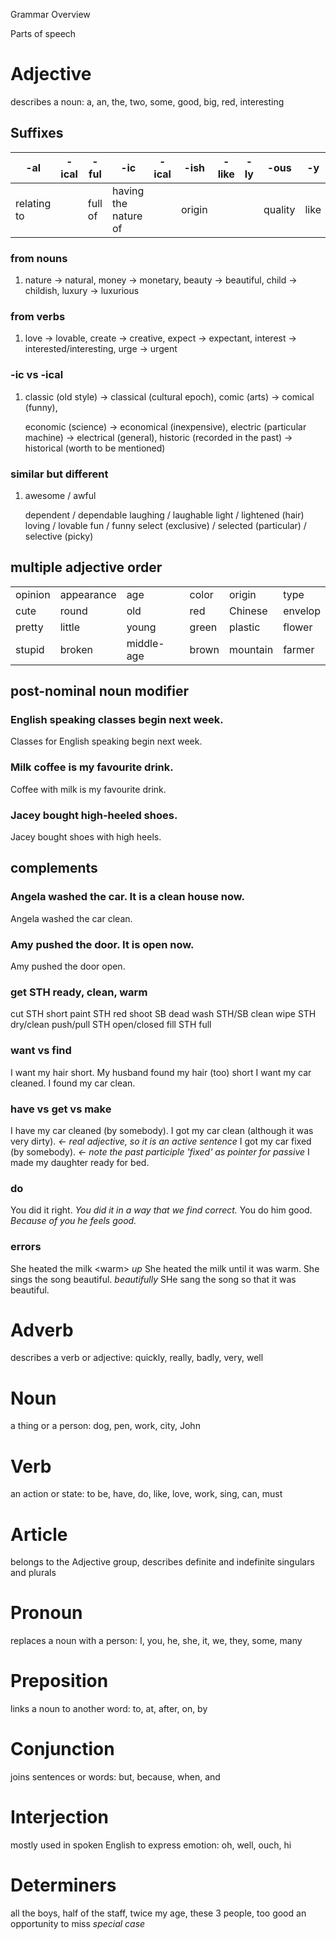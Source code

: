 Grammar Overview

Parts of speech


* Adjective
describes a noun: a, an, the, two, some, good, big, red, interesting

** Suffixes
   | -al         | -ical | -ful    | -ic                  | -ical | -ish   | -like | -ly | -ous    | -y   |
   |-------------+-------+---------+----------------------+-------+--------+-------+-----+---------+------|
   | relating to |       | full of | having the nature of |       | origin |       |     | quality | like |
*** from nouns
**** nature -> natural, money -> monetary, beauty -> beautiful, child -> childish, luxury -> luxurious
*** from verbs
**** love -> lovable, create -> creative, expect -> expectant, interest -> interested/interesting, urge -> urgent
*** -ic vs -ical
**** classic (old style) -> classical (cultural epoch), comic (arts) -> comical (funny), 
     economic (science) -> economical (inexpensive), electric (particular machine) -> electrical (general), 
     historic (recorded in the past) -> historical (worth to be mentioned)
*** similar but different
**** awesome / awful
     dependent / dependable
     laughing / laughable
     light / lightened (hair)
     loving / lovable
     fun / funny
     select (exclusive) / selected (particular) / selective (picky)
** multiple adjective order
   | opinion | appearance | age        | color | origin   | type    |
   | cute    | round      | old        | red   | Chinese  | envelop |
   | pretty  | little     | young      | green | plastic  | flower  |
   | stupid  | broken     | middle-age | brown | mountain | farmer  |
** post-nominal noun modifier   
*** English speaking classes begin next week.
    Classes for English speaking begin next week.
*** Milk coffee is my favourite drink.
    Coffee with milk is my favourite drink.
*** Jacey bought high-heeled shoes.
    Jacey bought shoes with high heels.
** complements
*** Angela washed the car. It is a clean house now.
    Angela washed the car clean.
*** Amy pushed the door. It is open now.
    Amy pushed the door open.
*** get STH ready, clean, warm
    cut STH short
    paint STH red
    shoot SB dead
    wash STH/SB clean
    wipe STH dry/clean
    push/pull STH open/closed
    fill STH full
*** want vs find
    I want my hair short. My husband found my hair (too) short
    I want my car cleaned. I found my car clean.
*** have vs get vs make
    I have my car cleaned (by somebody). 
    I got my car clean (although it was very dirty). /<- real adjective, so it is an active sentence/
    I got my car fixed (by somebody). /<- note the past participle 'fixed' as pointer for passive/
    I made my daughter ready for bed.
*** do
    You did it right. /You did it in a way that we find correct./
    You do him good. /Because of you he feels good./
*** errors
    She heated the milk <warm> /up/ She heated the milk until it was warm.
    She sings the song beautiful. /beautifully/ SHe sang the song so that it was beautiful.


    

* Adverb
describes a verb or adjective: quickly, really, badly, very, well


* Noun
a thing or a person: dog, pen, work, city, John


* Verb
an action or state: to be, have, do, like, love, work, sing, can, must


* Article
belongs to the Adjective group, describes definite and indefinite singulars and plurals


* Pronoun
replaces a noun with a person: I, you, he, she, it, we, they, some, many


* Preposition
links a noun to another word: to, at, after, on, by


* Conjunction
joins sentences or words: but, because, when, and


* Interjection
mostly used in spoken English to express emotion: oh, well, ouch, hi


* Determiners
all the boys, half of the staff, twice my age, these 3 people, too good an opportunity to miss /special case/
